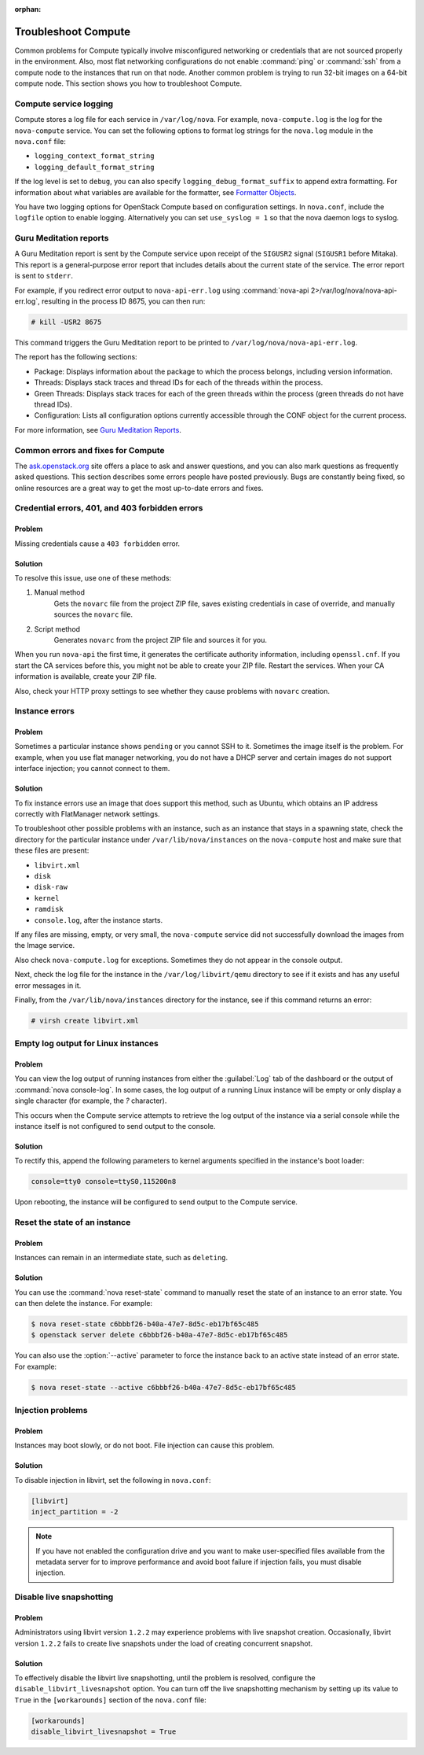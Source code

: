 
:orphan:

.. _support-compute:

====================
Troubleshoot Compute
====================

Common problems for Compute typically involve misconfigured
networking or credentials that are not sourced properly in the
environment. Also, most flat networking configurations do not
enable :command:`ping` or :command:`ssh` from a compute node
to the instances that run on that node. Another common problem
is trying to run 32-bit images on a 64-bit compute node.
This section shows you how to troubleshoot Compute.


.. _log-files-for-openstack-compute:

Compute service logging
~~~~~~~~~~~~~~~~~~~~~~~

Compute stores a log file for each service in
``/var/log/nova``. For example, ``nova-compute.log``
is the log for the ``nova-compute`` service. You can set the
following options to format log strings for the ``nova.log``
module in the ``nova.conf`` file:

* ``logging_context_format_string``

* ``logging_default_format_string``

If the log level is set to ``debug``, you can also specify
``logging_debug_format_suffix`` to append extra formatting.
For information about what variables are available for the
formatter, see `Formatter Objects
<http://docs.python.org/library/logging.html#formatter-objects>`_.

You have two logging options for OpenStack Compute based on
configuration settings. In ``nova.conf``, include the
``logfile`` option to enable logging. Alternatively you can set
``use_syslog = 1`` so that the nova daemon logs to syslog.


.. _section_compute-GuruMed-reports:

Guru Meditation reports
~~~~~~~~~~~~~~~~~~~~~~~

A Guru Meditation report is sent by the Compute service upon receipt of the
``SIGUSR2`` signal (``SIGUSR1`` before Mitaka). This report is a
general-purpose error report that includes details about the current state
of the service. The error report is sent to ``stderr``.

For example, if you redirect error output to ``nova-api-err.log``
using :command:`nova-api 2>/var/log/nova/nova-api-err.log`,
resulting in the process ID 8675, you can then run:

.. code-block:: console

   # kill -USR2 8675

This command triggers the Guru Meditation report to be printed to
``/var/log/nova/nova-api-err.log``.

The report has the following sections:

* Package: Displays information about the package to which the process
  belongs, including version information.

* Threads: Displays stack traces and thread IDs for each of the threads
  within the process.

* Green Threads: Displays stack traces for each of the green threads
  within the process (green threads do not have thread IDs).

* Configuration: Lists all configuration options currently accessible
  through the CONF object for the current process.

For more information, see `Guru Meditation Reports <http://docs.openstack.org/developer/nova/devref/gmr.html>`_.


.. _compute-common-errors-and-fixes:

Common errors and fixes for Compute
~~~~~~~~~~~~~~~~~~~~~~~~~~~~~~~~~~~

The `ask.openstack.org <http://ask.openstack.org>`_ site offers a place to ask
and answer questions, and you can also mark questions as frequently asked
questions. This section describes some errors people have posted previously.
Bugs are constantly being fixed, so online resources are a great way to get
the most up-to-date errors and fixes.

Credential errors, 401, and 403 forbidden errors
~~~~~~~~~~~~~~~~~~~~~~~~~~~~~~~~~~~~~~~~~~~~~~~~

Problem
-------

Missing credentials cause a ``403 forbidden`` error.

Solution
--------

To resolve this issue, use one of these methods:

#. Manual method
    Gets the ``novarc`` file from the project ZIP file, saves existing
    credentials in case of override, and manually sources the ``novarc``
    file.

#. Script method
    Generates ``novarc`` from the project ZIP file and sources it for you.

When you run ``nova-api`` the first time, it generates the certificate
authority information, including ``openssl.cnf``. If you
start the CA services before this, you might not be
able to create your ZIP file. Restart the services.
When your CA information is available, create your ZIP file.

Also, check your HTTP proxy settings to see whether they cause problems with
``novarc`` creation.

Instance errors
~~~~~~~~~~~~~~~

Problem
-------

Sometimes a particular instance shows ``pending`` or you cannot SSH to
it. Sometimes the image itself is the problem. For example, when you
use flat manager networking, you do not have a DHCP server and certain
images do not support interface injection; you cannot connect to
them.

Solution
--------

To fix instance errors use an image that does support
this method, such as Ubuntu, which obtains an IP address correctly
with FlatManager network settings.

To troubleshoot other possible problems with an instance, such as
an instance that stays in a spawning state, check the directory for
the particular instance under ``/var/lib/nova/instances`` on
the ``nova-compute`` host and make sure that these files are present:

* ``libvirt.xml``
* ``disk``
* ``disk-raw``
* ``kernel``
* ``ramdisk``
* ``console.log``, after the instance starts.

If any files are missing, empty, or very small, the ``nova-compute``
service did not successfully download the images from the Image service.

Also check ``nova-compute.log`` for exceptions. Sometimes they do not
appear in the console output.

Next, check the log file for the instance in the ``/var/log/libvirt/qemu``
directory to see if it exists and has any useful error messages in it.

Finally, from the ``/var/lib/nova/instances`` directory for the instance,
see if this command returns an error:

.. code-block:: console

   # virsh create libvirt.xml

Empty log output for Linux instances
~~~~~~~~~~~~~~~~~~~~~~~~~~~~~~~~~~~~

Problem
-------

You can view the log output of running instances
from either the :guilabel:`Log` tab of the dashboard or the output of
:command:`nova console-log`. In some cases, the log output of a running
Linux instance will be empty or only display a single character (for example,
the `?` character).

This occurs when the Compute service attempts to retrieve the log output
of the instance via a serial console while the instance itself is not
configured to send output to the console.

Solution
--------

To rectify this, append the following parameters to kernel arguments
specified in the instance's boot loader:

.. code-block:: ini

   console=tty0 console=ttyS0,115200n8

Upon rebooting, the instance will be configured to send output to the Compute
service.


.. _reset-state:

Reset the state of an instance
~~~~~~~~~~~~~~~~~~~~~~~~~~~~~~

Problem
-------

Instances can remain in an intermediate state, such as ``deleting``.

Solution
--------

You can use the :command:`nova reset-state` command to manually reset
the state of an instance to an error state. You can then delete the
instance. For example:

.. code-block:: console

   $ nova reset-state c6bbbf26-b40a-47e7-8d5c-eb17bf65c485
   $ openstack server delete c6bbbf26-b40a-47e7-8d5c-eb17bf65c485

You can also use the :option:`--active` parameter to force the instance back
to an active state instead of an error state. For example:

.. code-block:: console

   $ nova reset-state --active c6bbbf26-b40a-47e7-8d5c-eb17bf65c485


.. _problems-with-injection:

Injection problems
~~~~~~~~~~~~~~~~~~

Problem
-------

Instances may boot slowly, or do not boot. File injection can cause this
problem.

Solution
--------

To disable injection in libvirt, set the following in ``nova.conf``:

.. code-block:: ini

   [libvirt]
   inject_partition = -2

.. note::

   If you have not enabled the configuration drive and
   you want to make user-specified files available from
   the metadata server for to improve performance and
   avoid boot failure if injection fails, you must
   disable injection.


.. _live-snapshotting-fail:

Disable live snapshotting
~~~~~~~~~~~~~~~~~~~~~~~~~

Problem
-------

Administrators using libvirt version ``1.2.2`` may experience problems
with live snapshot creation. Occasionally, libvirt version ``1.2.2`` fails
to create live snapshots under the load of creating concurrent snapshot.

Solution
--------

To effectively disable the libvirt live snapshotting, until the problem
is resolved, configure the ``disable_libvirt_livesnapshot`` option.
You can turn off the live snapshotting mechanism by setting up its value to
``True`` in the ``[workarounds]`` section of the ``nova.conf`` file:

.. code-block:: ini

   [workarounds]
   disable_libvirt_livesnapshot = True
